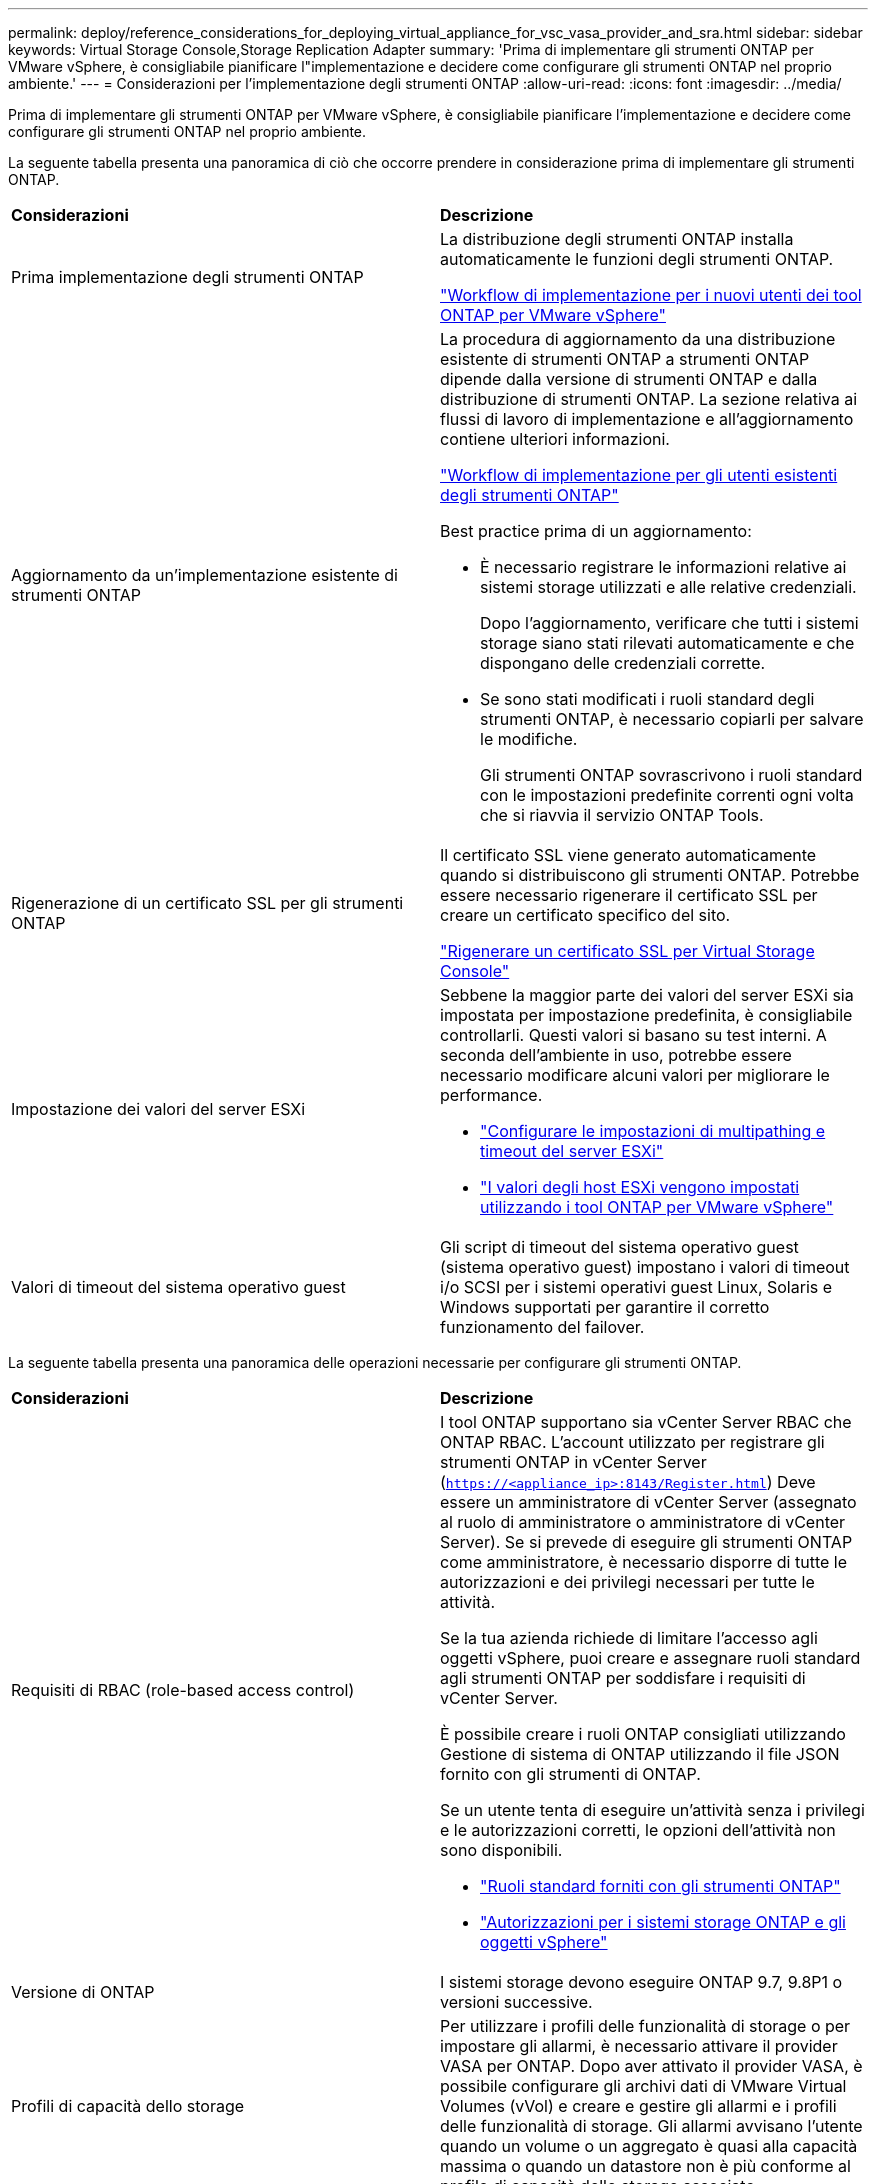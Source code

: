 ---
permalink: deploy/reference_considerations_for_deploying_virtual_appliance_for_vsc_vasa_provider_and_sra.html 
sidebar: sidebar 
keywords: Virtual Storage Console,Storage Replication Adapter 
summary: 'Prima di implementare gli strumenti ONTAP per VMware vSphere, è consigliabile pianificare l"implementazione e decidere come configurare gli strumenti ONTAP nel proprio ambiente.' 
---
= Considerazioni per l'implementazione degli strumenti ONTAP
:allow-uri-read: 
:icons: font
:imagesdir: ../media/


[role="lead"]
Prima di implementare gli strumenti ONTAP per VMware vSphere, è consigliabile pianificare l'implementazione e decidere come configurare gli strumenti ONTAP nel proprio ambiente.

La seguente tabella presenta una panoramica di ciò che occorre prendere in considerazione prima di implementare gli strumenti ONTAP.

|===


| *Considerazioni* | *Descrizione* 


 a| 
Prima implementazione degli strumenti ONTAP
 a| 
La distribuzione degli strumenti ONTAP installa automaticamente le funzioni degli strumenti ONTAP.

link:../deploy/concept_installation_workflow_for_new_users.html["Workflow di implementazione per i nuovi utenti dei tool ONTAP per VMware vSphere"]



 a| 
Aggiornamento da un'implementazione esistente di strumenti ONTAP
 a| 
La procedura di aggiornamento da una distribuzione esistente di strumenti ONTAP a strumenti ONTAP dipende dalla versione di strumenti ONTAP e dalla distribuzione di strumenti ONTAP. La sezione relativa ai flussi di lavoro di implementazione e all'aggiornamento contiene ulteriori informazioni.

link:concept_installation_workflow_for_existing_users_of_vsc.html["Workflow di implementazione per gli utenti esistenti degli strumenti ONTAP"]

Best practice prima di un aggiornamento:

* È necessario registrare le informazioni relative ai sistemi storage utilizzati e alle relative credenziali.
+
Dopo l'aggiornamento, verificare che tutti i sistemi storage siano stati rilevati automaticamente e che dispongano delle credenziali corrette.

* Se sono stati modificati i ruoli standard degli strumenti ONTAP, è necessario copiarli per salvare le modifiche.
+
Gli strumenti ONTAP sovrascrivono i ruoli standard con le impostazioni predefinite correnti ogni volta che si riavvia il servizio ONTAP Tools.





 a| 
Rigenerazione di un certificato SSL per gli strumenti ONTAP
 a| 
Il certificato SSL viene generato automaticamente quando si distribuiscono gli strumenti ONTAP. Potrebbe essere necessario rigenerare il certificato SSL per creare un certificato specifico del sito.

link:../configure/task_regenerate_an_ssl_certificate_for_vsc.html["Rigenerare un certificato SSL per Virtual Storage Console"]



 a| 
Impostazione dei valori del server ESXi
 a| 
Sebbene la maggior parte dei valori del server ESXi sia impostata per impostazione predefinita, è consigliabile controllarli. Questi valori si basano su test interni. A seconda dell'ambiente in uso, potrebbe essere necessario modificare alcuni valori per migliorare le performance.

* link:../configure/task_configure_esx_server_multipathing_and_timeout_settings.html["Configurare le impostazioni di multipathing e timeout del server ESXi"]
* link:../configure/reference_esxi_host_values_set_by_vsc_for_vmware_vsphere.html["I valori degli host ESXi vengono impostati utilizzando i tool ONTAP per VMware vSphere"]




 a| 
Valori di timeout del sistema operativo guest
 a| 
Gli script di timeout del sistema operativo guest (sistema operativo guest) impostano i valori di timeout i/o SCSI per i sistemi operativi guest Linux, Solaris e Windows supportati per garantire il corretto funzionamento del failover.

|===
La seguente tabella presenta una panoramica delle operazioni necessarie per configurare gli strumenti ONTAP.

|===


| *Considerazioni* | *Descrizione* 


 a| 
Requisiti di RBAC (role-based access control)
 a| 
I tool ONTAP supportano sia vCenter Server RBAC che ONTAP RBAC. L'account utilizzato per registrare gli strumenti ONTAP in vCenter Server (`https://<appliance_ip>:8143/Register.html`) Deve essere un amministratore di vCenter Server (assegnato al ruolo di amministratore o amministratore di vCenter Server). Se si prevede di eseguire gli strumenti ONTAP come amministratore, è necessario disporre di tutte le autorizzazioni e dei privilegi necessari per tutte le attività.

Se la tua azienda richiede di limitare l'accesso agli oggetti vSphere, puoi creare e assegnare ruoli standard agli strumenti ONTAP per soddisfare i requisiti di vCenter Server.

È possibile creare i ruoli ONTAP consigliati utilizzando Gestione di sistema di ONTAP utilizzando il file JSON fornito con gli strumenti di ONTAP.

Se un utente tenta di eseguire un'attività senza i privilegi e le autorizzazioni corretti, le opzioni dell'attività non sono disponibili.

* link:../concepts/concept_standard_roles_packaged_with_virtual_appliance_for_vsc_vp_and_sra.html["Ruoli standard forniti con gli strumenti ONTAP"]
* link:../concepts/concept_ontap_role_based_access_control_feature_for_ontap_tools.html["Autorizzazioni per i sistemi storage ONTAP e gli oggetti vSphere"]




 a| 
Versione di ONTAP
 a| 
I sistemi storage devono eseguire ONTAP 9.7, 9.8P1 o versioni successive.



 a| 
Profili di capacità dello storage
 a| 
Per utilizzare i profili delle funzionalità di storage o per impostare gli allarmi, è necessario attivare il provider VASA per ONTAP. Dopo aver attivato il provider VASA, è possibile configurare gli archivi dati di VMware Virtual Volumes (vVol) e creare e gestire gli allarmi e i profili delle funzionalità di storage. Gli allarmi avvisano l'utente quando un volume o un aggregato è quasi alla capacità massima o quando un datastore non è più conforme al profilo di capacità dello storage associato.

|===